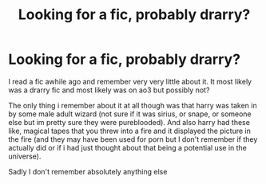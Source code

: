 #+TITLE: Looking for a fic, probably drarry?

* Looking for a fic, probably drarry?
:PROPERTIES:
:Author: TGotAReddit
:Score: 0
:DateUnix: 1564629699.0
:DateShort: 2019-Aug-01
:FlairText: Request
:END:
I read a fic awhile ago and remember very very little about it. It most likely was a drarry fic and most likely was on ao3 but possibly not?

The only thing i remember about it at all though was that harry was taken in by some male adult wizard (not sure if it was sirius, or snape, or someone else but im pretty sure they were pureblooded). And also harry had these like, magical tapes that you threw into a fire and it displayed the picture in the fire (and they may have been used for porn but I don't remember if they actually did or if i had just thought about that being a potential use in the universe).

Sadly I don't remember absolutely anything else

